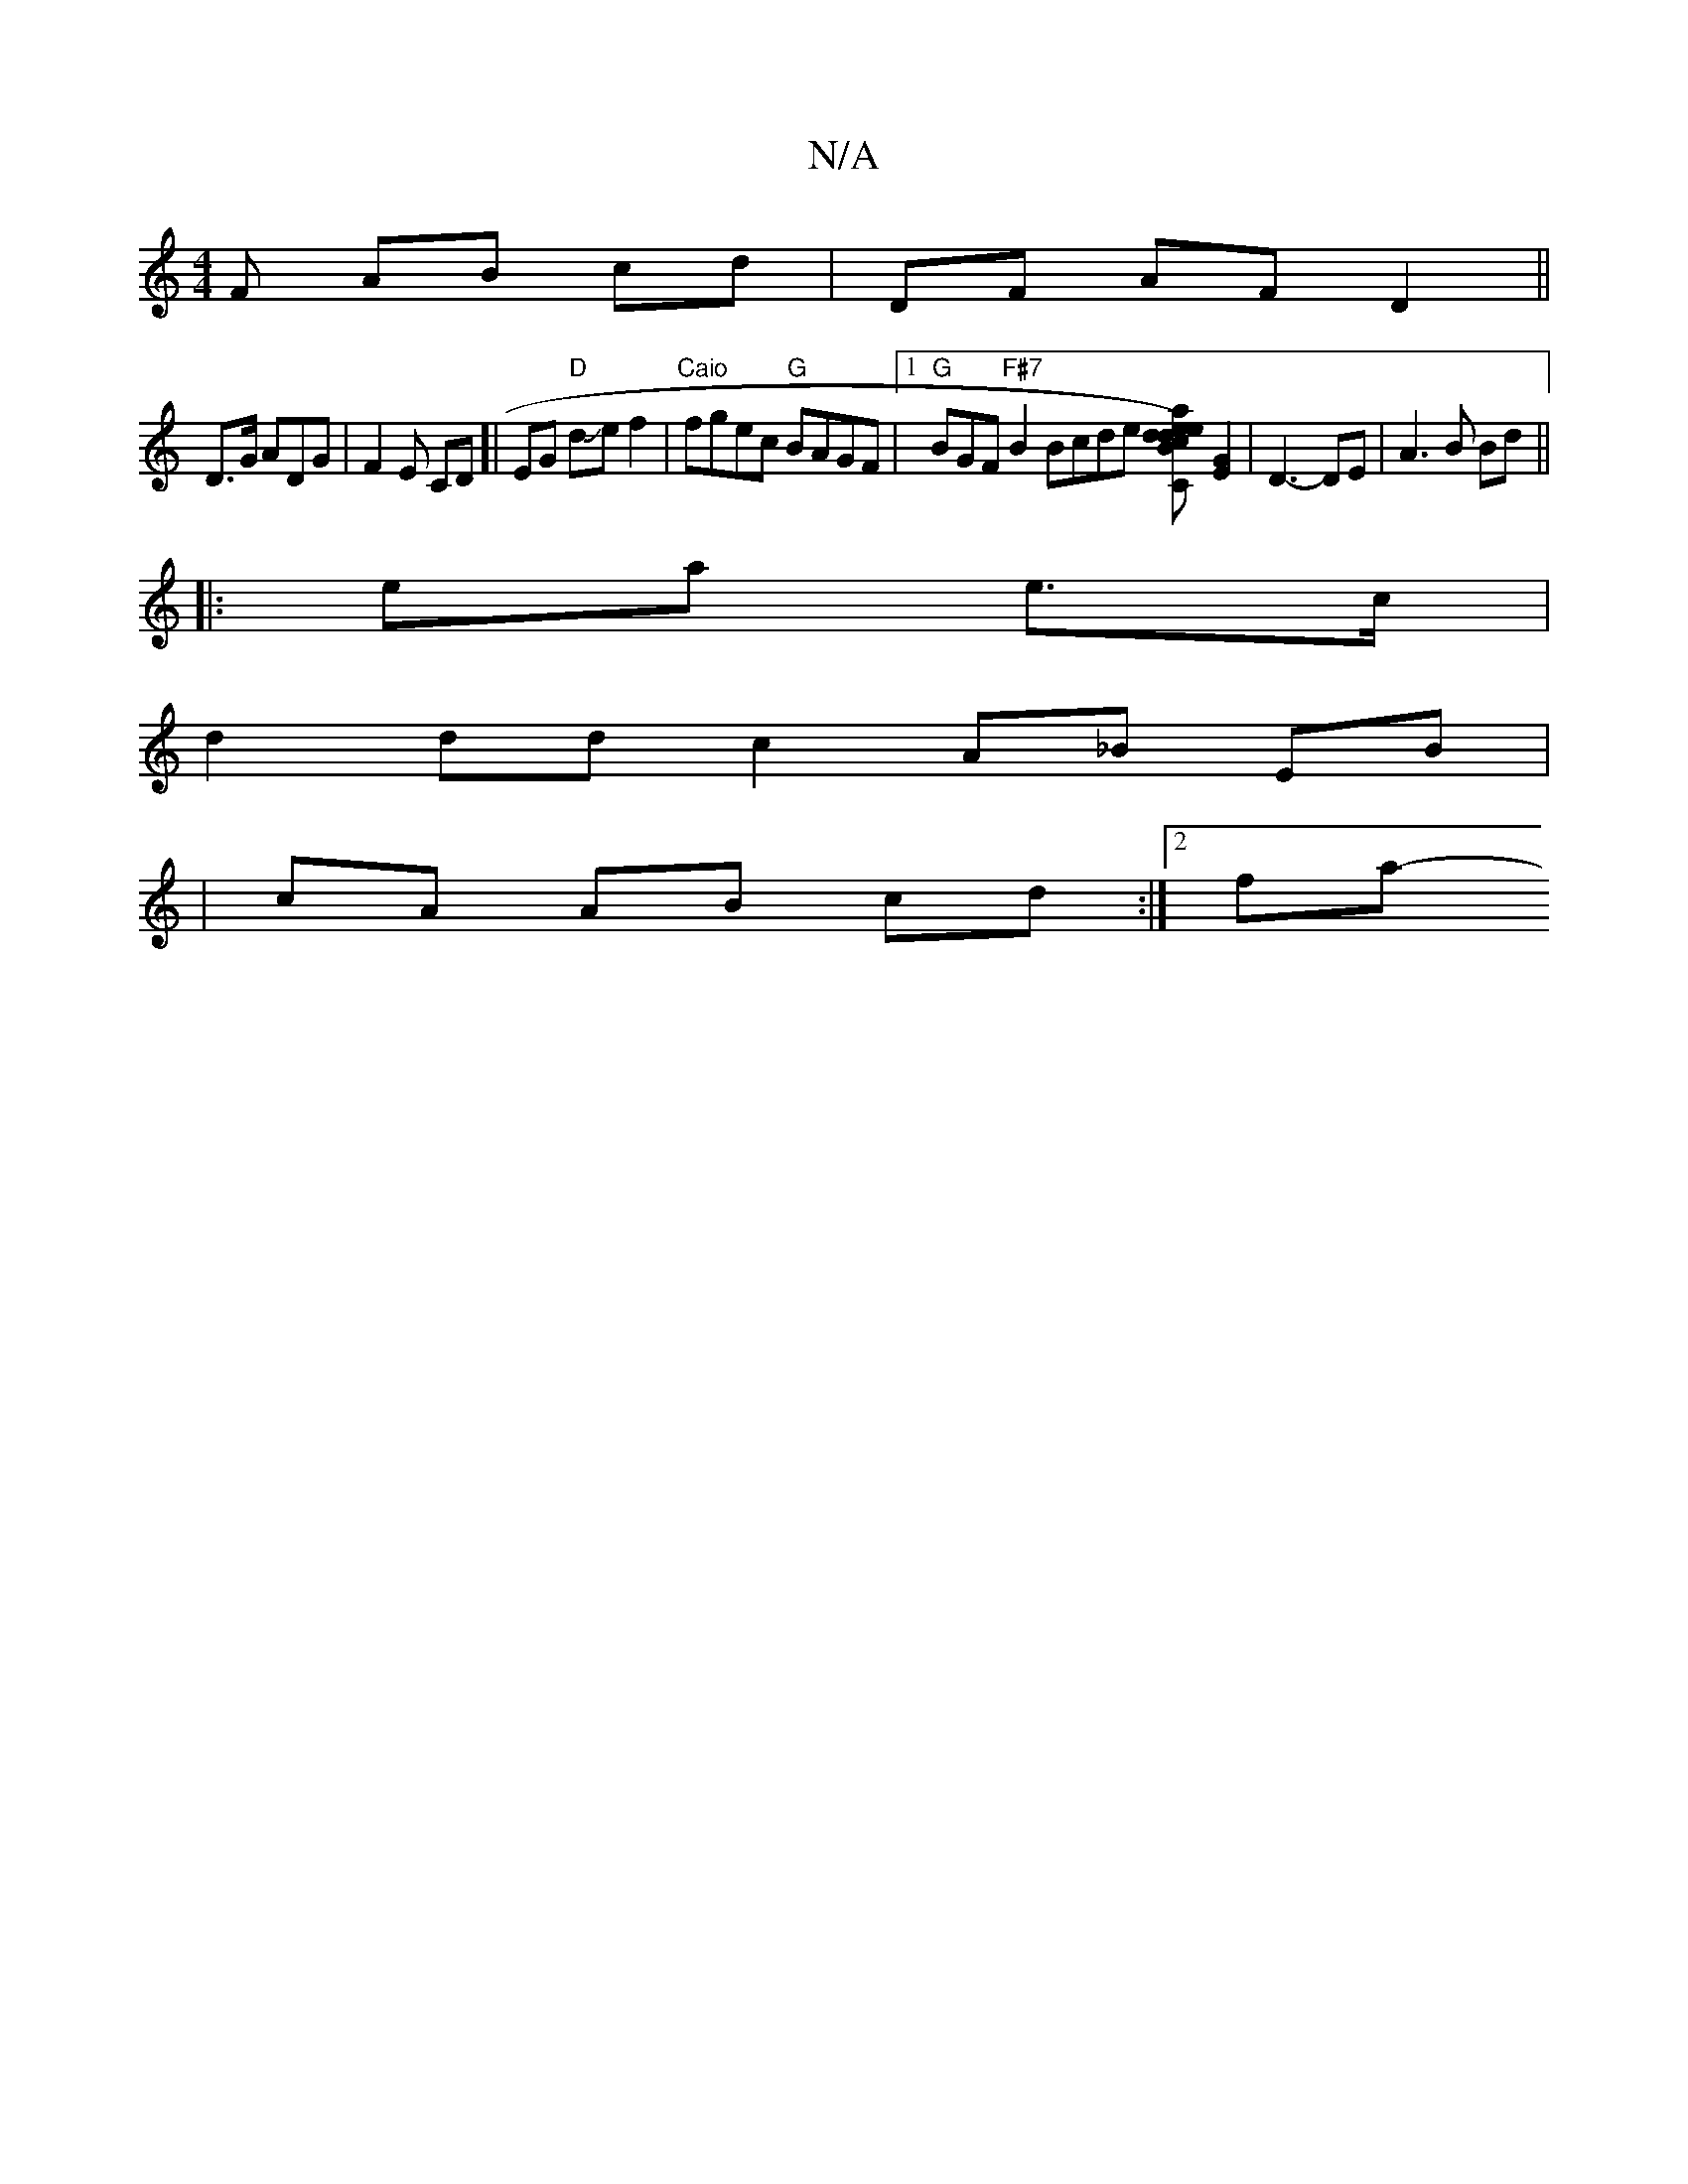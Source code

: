 X:1
T:N/A
M:4/4
R:N/A
K:Cmajor
F AB cd|DF AF D2 ||
D>G ADG | F2E CD[|EG "D"dJef2|"Caio" fgec "G" BAGF|1 "G"BGF "F#7"B2 Bcde [dcBd)e2|[2a2 |"C#m"e^gae [c4e2] [G2E2] |D3-DE | A3 B Bd ||
|:ea e>c |
d2 dd c2 A_B EB |
| cA AB cd :|2 fa-